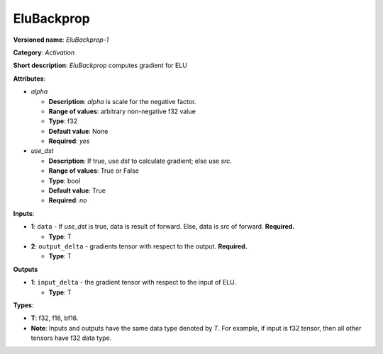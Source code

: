 .. SPDX-FileCopyrightText: 2020-2021 Intel Corporation
..
.. SPDX-License-Identifier: CC-BY-4.0

-----------
EluBackprop
-----------

**Versioned name**: *EluBackprop-1*

**Category**: *Activation*

**Short description**: *EluBackprop* computes gradient for ELU

**Attributes**:

* *alpha*

  * **Description**: *alpha* is scale for the negative factor.
  * **Range of values**: arbitrary non-negative f32 value
  * **Type**: f32
  * **Default value**: None
  * **Required**: *yes*

* *use_dst*

  * **Description**: If true, use *dst* to calculate gradient; else use *src*.
  * **Range of values**: True or False
  * **Type**: bool
  * **Default value**: True
  * **Required**: *no*

**Inputs**:

* **1**:  ``data`` - If *use_dst* is true, data is result of forward. Else,
  data is *src* of forward. **Required.**

  * **Type**: T

* **2**: ``output_delta`` - gradients tensor with respect to the output.
  **Required.**

  * **Type**: T

**Outputs**

* **1**: ``input_delta`` - the gradient tensor with respect to the input of ELU.

  * **Type**: T

**Types**:

* **T**: f32, f16, bf16.
* **Note**: Inputs and outputs have the same data type denoted by *T*. For
  example, if input is f32 tensor, then all other tensors have f32 data type.

